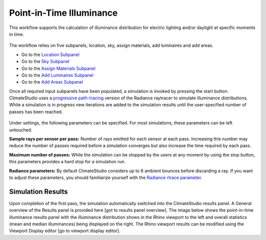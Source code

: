 
Point-in-Time Illuminance
================================================
This workflow supports the calculation of illuminance distribution for electric lighting and/or daylight at specific moments in time.

.. figure:: images/Point-in-TimeIlluminace_GUI.jpg
   :width: 900px
   :align: center

The workflow relies on five subpanels, location, sky, assign materials, add luminaires and add areas.

- Go to the `Location Subpanel`_ 
- Go to the `Sky Subpanel`_
- Go to the `Assign Materials Subpanel`_
- Go to the `Add Luminaires Subpanel`_
- Go to the `Add Areas Subpanel`_ 

.. _Location Subpanel: Location.html

.. _Sky Subpanel: sky.html

.. _Assign Materials Subpanel: assignMaterials.html

.. _Add Luminaires Subpanel: addLuminaires.html

.. _Add Areas Subpanel: addAreas.html

Once all required input subpanels have been populated, a simulation is invoked by pressing the start button. ClimateStudio uses a `progressive path-tracing`_ version of the Radiance raytracer to simulate illuminance distributions. While a simulation is in progress new iterations are added to the simulation results until the user-specified number of passes has been reached. 

.. _progressive path-tracing: https://www.solemma.com/Speed.html

.. figure:: images/IlluminanceSimulation.jpg
   :width: 900px
   :align: center
   
Under settings, the following parameters can be specified. For most simulations, these parameters can be left untouched.

**Sample rays per sensor per pass:** Number of rays emitted for each sensor at each pass. Increasing this number may reduce the number of passes required before a simulation converges but also increase the time required by each pass.

**Maximum number of passes:** While the simulation can be stopped by the users at any moment by using the stop button, this parameters provides a hard stop for a simulation run. 

**Radiance parameters:** By default ClimateStudio considers up to 6 ambient bounces before discarding a ray. If you want to adjust these parameters,  you should familiarize yourself with the `Radiance rtrace parameter.`_ 

.. _Radiance rtrace parameter.: https://floyd.lbl.gov/radiance/man_html/rtrace.1.html

Simulation Results
------------------------
Upon completion of the first pass, the simulation automatically switched into the ClimateStudio results panel. A General overview of the Results panel is provided here [got to results panel overview]. The image below shows the point-in-time illuminance results panel with the illuminance distribution shows in the Rhino viewport to the left and overall statistics (mean and median illuminances) being  displayed on the right. The Rhino viewport results can be modified using the Viewport Display editor [go to viewport display editor]. 








